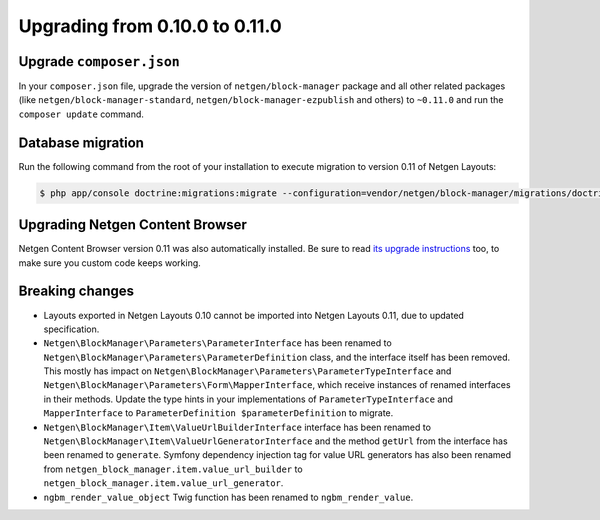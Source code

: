 Upgrading from 0.10.0 to 0.11.0
===============================

Upgrade ``composer.json``
-------------------------

In your ``composer.json`` file, upgrade the version of ``netgen/block-manager``
package and all other related packages (like ``netgen/block-manager-standard``,
``netgen/block-manager-ezpublish`` and others) to ``~0.11.0`` and run the
``composer update`` command.

Database migration
------------------

Run the following command from the root of your installation to execute
migration to version 0.11 of Netgen Layouts:

.. code-block:: shell

    $ php app/console doctrine:migrations:migrate --configuration=vendor/netgen/block-manager/migrations/doctrine.yml

Upgrading Netgen Content Browser
--------------------------------

Netgen Content Browser version 0.11 was also automatically installed. Be sure to
read `its upgrade instructions </projects/cb/en/latest/upgrades/upgrade_0100_0110.html>`_
too, to make sure you custom code keeps working.

Breaking changes
----------------

* Layouts exported in Netgen Layouts 0.10 cannot be imported into
  Netgen Layouts 0.11, due to updated specification.

* ``Netgen\BlockManager\Parameters\ParameterInterface`` has been renamed to
  ``Netgen\BlockManager\Parameters\ParameterDefinition`` class, and the
  interface itself has been removed. This mostly has impact on
  ``Netgen\BlockManager\Parameters\ParameterTypeInterface`` and
  ``Netgen\BlockManager\Parameters\Form\MapperInterface``, which receive
  instances of renamed interfaces in their methods. Update the type hints in
  your implementations of ``ParameterTypeInterface`` and ``MapperInterface`` to
  ``ParameterDefinition $parameterDefinition`` to migrate.

* ``Netgen\BlockManager\Item\ValueUrlBuilderInterface`` interface has been
  renamed to ``Netgen\BlockManager\Item\ValueUrlGeneratorInterface`` and the
  method ``getUrl`` from the interface has been renamed to ``generate``.
  Symfony dependency injection tag for value URL generators has also been
  renamed from ``netgen_block_manager.item.value_url_builder`` to
  ``netgen_block_manager.item.value_url_generator``.

* ``ngbm_render_value_object`` Twig function has been renamed to
  ``ngbm_render_value``.
